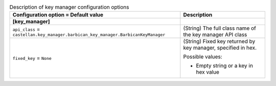 ..
    Warning: Do not edit this file. It is automatically generated from the
    software project's code and your changes will be overwritten.

    The tool to generate this file lives in openstack-doc-tools repository.

    Please make any changes needed in the code, then run the
    autogenerate-config-doc tool from the openstack-doc-tools repository, or
    ask for help on the documentation mailing list, IRC channel or meeting.

.. _nova-key_manager:

.. list-table:: Description of key manager configuration options
   :header-rows: 1
   :class: config-ref-table

   * - Configuration option = Default value
     - Description
   * - **[key_manager]**
     -
   * - ``api_class`` = ``castellan.key_manager.barbican_key_manager.BarbicanKeyManager``
     - (String) The full class name of the key manager API class
   * - ``fixed_key`` = ``None``
     - (String) Fixed key returned by key manager, specified in hex.

       Possible values:

       * Empty string or a key in hex value
